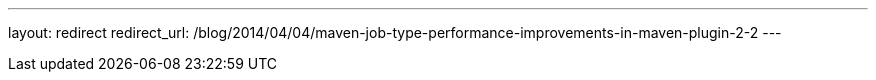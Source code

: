 ---
layout: redirect
redirect_url: /blog/2014/04/04/maven-job-type-performance-improvements-in-maven-plugin-2-2
---

